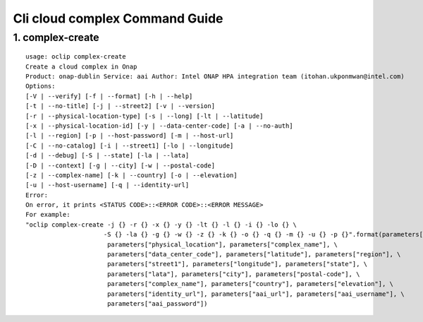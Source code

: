 Cli cloud complex Command Guide
===============================

1. complex-create
-----------------

::

    usage: oclip complex-create
    Create a cloud complex in Onap
    Product: onap-dublin Service: aai Author: Intel ONAP HPA integration team (itohan.ukponmwan@intel.com)
    Options:
    [-V | --verify] [-f | --format] [-h | --help]
    [-t | --no-title] [-j | --street2] [-v | --version]
    [-r | --physical-location-type] [-s | --long] [-lt | --latitude]
    [-x | --physical-location-id] [-y | --data-center-code] [-a | --no-auth]
    [-l | --region] [-p | --host-password] [-m | --host-url]
    [-C | --no-catalog] [-i | --street1] [-lo | --longitude]
    [-d | --debug] [-S | --state] [-la | --lata]
    [-D | --context] [-g | --city] [-w | --postal-code]
    [-z | --complex-name] [-k | --country] [-o | --elevation]
    [-u | --host-username] [-q | --identity-url]
    Error:
    On error, it prints <STATUS CODE>::<ERROR CODE>::<ERROR MESSAGE>
    For example:
    "oclip complex-create -j {} -r {} -x {} -y {} -lt {} -l {} -i {} -lo {} \
                         -S {} -la {} -g {} -w {} -z {} -k {} -o {} -q {} -m {} -u {} -p {}".format(parameters["street2"], \
                          parameters["physical_location"], parameters["complex_name"], \
                          parameters["data_center_code"], parameters["latitude"], parameters["region"], \
                          parameters["street1"], parameters["longitude"], parameters["state"], \
                          parameters["lata"], parameters["city"], parameters["postal-code"], \
                          parameters["complex_name"], parameters["country"], parameters["elevation"], \
                          parameters["identity_url"], parameters["aai_url"], parameters["aai_username"], \
                          parameters["aai_password"])